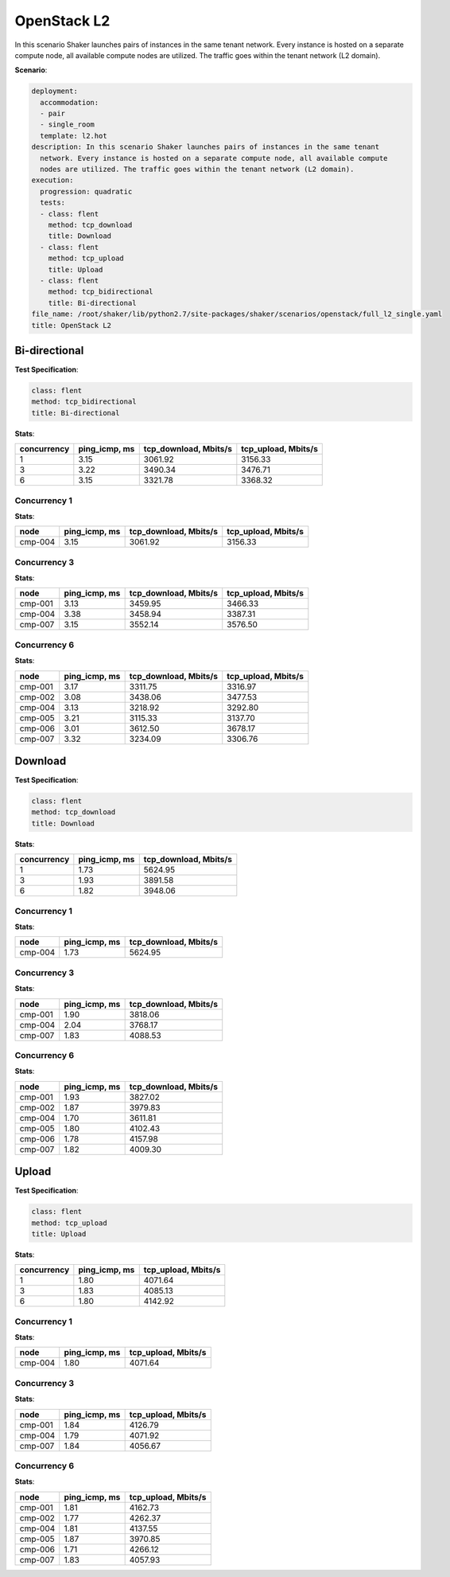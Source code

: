 .. _openstack_l2:

OpenStack L2
************

In this scenario Shaker launches pairs of instances in the same tenant network.
Every instance is hosted on a separate compute node, all available compute
nodes are utilized. The traffic goes within the tenant network (L2 domain).

**Scenario**:

.. code-block:: yaml

    deployment:
      accommodation:
      - pair
      - single_room
      template: l2.hot
    description: In this scenario Shaker launches pairs of instances in the same tenant
      network. Every instance is hosted on a separate compute node, all available compute
      nodes are utilized. The traffic goes within the tenant network (L2 domain).
    execution:
      progression: quadratic
      tests:
      - class: flent
        method: tcp_download
        title: Download
      - class: flent
        method: tcp_upload
        title: Upload
      - class: flent
        method: tcp_bidirectional
        title: Bi-directional
    file_name: /root/shaker/lib/python2.7/site-packages/shaker/scenarios/openstack/full_l2_single.yaml
    title: OpenStack L2

Bi-directional
==============

**Test Specification**:

.. code-block:: yaml

    class: flent
    method: tcp_bidirectional
    title: Bi-directional

.. image:: c58c5ea9-95c5-4740-8a25-49bd31c594e6.svg

**Stats**:

===========  =============  =====================  ===================
concurrency  ping_icmp, ms  tcp_download, Mbits/s  tcp_upload, Mbits/s
===========  =============  =====================  ===================
          1           3.15                3061.92              3156.33
          3           3.22                3490.34              3476.71
          6           3.15                3321.78              3368.32
===========  =============  =====================  ===================

Concurrency 1
-------------

**Stats**:

========  =============  =====================  ===================
node      ping_icmp, ms  tcp_download, Mbits/s  tcp_upload, Mbits/s
========  =============  =====================  ===================
cmp-004            3.15                3061.92              3156.33
========  =============  =====================  ===================

Concurrency 3
-------------

**Stats**:

========  =============  =====================  ===================
node      ping_icmp, ms  tcp_download, Mbits/s  tcp_upload, Mbits/s
========  =============  =====================  ===================
cmp-001            3.13                3459.95              3466.33
cmp-004            3.38                3458.94              3387.31
cmp-007            3.15                3552.14              3576.50
========  =============  =====================  ===================

Concurrency 6
-------------

**Stats**:

========  =============  =====================  ===================
node      ping_icmp, ms  tcp_download, Mbits/s  tcp_upload, Mbits/s
========  =============  =====================  ===================
cmp-001            3.17                3311.75              3316.97
cmp-002            3.08                3438.06              3477.53
cmp-004            3.13                3218.92              3292.80
cmp-005            3.21                3115.33              3137.70
cmp-006            3.01                3612.50              3678.17
cmp-007            3.32                3234.09              3306.76
========  =============  =====================  ===================

Download
========

**Test Specification**:

.. code-block:: yaml

    class: flent
    method: tcp_download
    title: Download

.. image:: 3545512d-c8f3-4cd1-b13e-1fcaf512ce19.svg

**Stats**:

===========  =============  =====================
concurrency  ping_icmp, ms  tcp_download, Mbits/s
===========  =============  =====================
          1           1.73                5624.95
          3           1.93                3891.58
          6           1.82                3948.06
===========  =============  =====================

Concurrency 1
-------------

**Stats**:

========  =============  =====================
node      ping_icmp, ms  tcp_download, Mbits/s
========  =============  =====================
cmp-004            1.73                5624.95
========  =============  =====================

Concurrency 3
-------------

**Stats**:

========  =============  =====================
node      ping_icmp, ms  tcp_download, Mbits/s
========  =============  =====================
cmp-001            1.90                3818.06
cmp-004            2.04                3768.17
cmp-007            1.83                4088.53
========  =============  =====================

Concurrency 6
-------------

**Stats**:

========  =============  =====================
node      ping_icmp, ms  tcp_download, Mbits/s
========  =============  =====================
cmp-001            1.93                3827.02
cmp-002            1.87                3979.83
cmp-004            1.70                3611.81
cmp-005            1.80                4102.43
cmp-006            1.78                4157.98
cmp-007            1.82                4009.30
========  =============  =====================

Upload
======

**Test Specification**:

.. code-block:: yaml

    class: flent
    method: tcp_upload
    title: Upload

.. image:: be6d13fd-ab29-411a-b254-a4af9e8df075.svg

**Stats**:

===========  =============  ===================
concurrency  ping_icmp, ms  tcp_upload, Mbits/s
===========  =============  ===================
          1           1.80              4071.64
          3           1.83              4085.13
          6           1.80              4142.92
===========  =============  ===================

Concurrency 1
-------------

**Stats**:

========  =============  ===================
node      ping_icmp, ms  tcp_upload, Mbits/s
========  =============  ===================
cmp-004            1.80              4071.64
========  =============  ===================

Concurrency 3
-------------

**Stats**:

========  =============  ===================
node      ping_icmp, ms  tcp_upload, Mbits/s
========  =============  ===================
cmp-001            1.84              4126.79
cmp-004            1.79              4071.92
cmp-007            1.84              4056.67
========  =============  ===================

Concurrency 6
-------------

**Stats**:

========  =============  ===================
node      ping_icmp, ms  tcp_upload, Mbits/s
========  =============  ===================
cmp-001            1.81              4162.73
cmp-002            1.77              4262.37
cmp-004            1.81              4137.55
cmp-005            1.87              3970.85
cmp-006            1.71              4266.12
cmp-007            1.83              4057.93
========  =============  ===================

